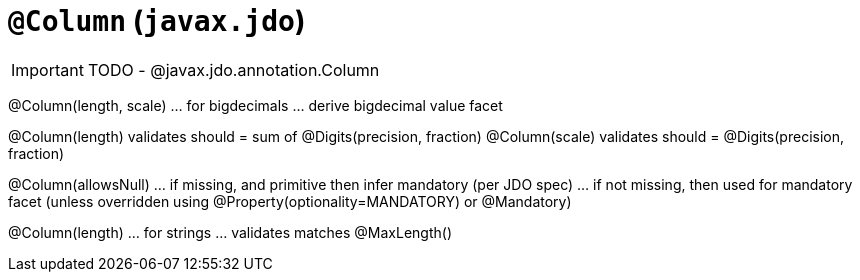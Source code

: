[[_ug_reference-annotations_manpage-Column]]
= `@Column` (`javax.jdo`)
:Notice: Licensed to the Apache Software Foundation (ASF) under one or more contributor license agreements. See the NOTICE file distributed with this work for additional information regarding copyright ownership. The ASF licenses this file to you under the Apache License, Version 2.0 (the "License"); you may not use this file except in compliance with the License. You may obtain a copy of the License at. http://www.apache.org/licenses/LICENSE-2.0 . Unless required by applicable law or agreed to in writing, software distributed under the License is distributed on an "AS IS" BASIS, WITHOUT WARRANTIES OR  CONDITIONS OF ANY KIND, either express or implied. See the License for the specific language governing permissions and limitations under the License.
:_basedir: ../
:_imagesdir: images/


IMPORTANT: TODO - @javax.jdo.annotation.Column


@Column(length, scale) ... for bigdecimals
... derive bigdecimal value facet

@Column(length) validates should = sum of @Digits(precision, fraction)
@Column(scale)  validates should = @Digits(precision, fraction)


@Column(allowsNull)
... if missing, and primitive then infer mandatory (per JDO spec)
... if not missing, then used for mandatory facet  (unless overridden using @Property(optionality=MANDATORY) or @Mandatory)


@Column(length) ... for strings
... validates matches @MaxLength()




